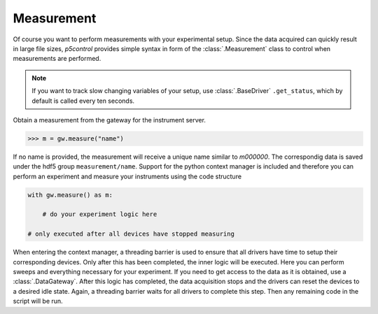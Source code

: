 .. _example_measurement:

Measurement
-----------

Of course you want to perform measurements with your experimental setup. Since the data acquired can quickly result in large file sizes, *p5control* provides simple syntax in form of the :class:`.Measurement` class to control when measurements are performed.

.. note::
    If you want to track slow changing variables of your setup, use :class:`.BaseDriver` ``.get_status``, which by default is called every ten seconds.

Obtain a measurement from the gateway for the instrument server.

.. code-block:: py

    >>> m = gw.measure("name")

If no name is provided, the measurement will receive a unique name similar to `m000000`. The correspondig data is saved under the hdf5 group ``measurement/name``. Support for the python context manager is included and therefore you can perform an experiment and measure your instruments using the code structure

.. code-block:: py

    with gw.measure() as m:

        # do your experiment logic here

    # only executed after all devices have stopped measuring 

When entering the context manager, a threading barrier is used to ensure that all drivers have time to setup their corresponding devices. Only after this has been completed, the inner logic will be executed. Here you can perform sweeps and everything necessary for your experiment. If you need to get access to the data as it is obtained, use a :class:`.DataGateway`. After this logic has completed, the data acquisition stops and the drivers can reset the devices to a desired idle state. Again, a threading barrier waits for all drivers to complete this step. Then any remaining code in the script will be run.